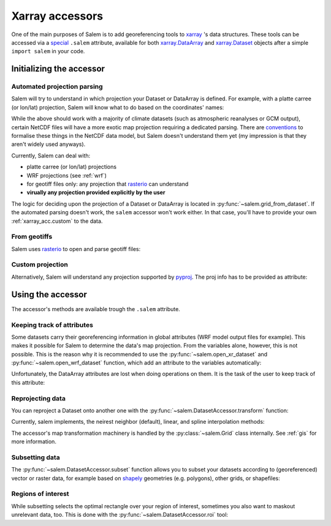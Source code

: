 .. _xarray_acc:

Xarray accessors
================

One of the main purposes of Salem is to add georeferencing tools to
`xarray`_ 's data structures. These tools can be accessed via a `special`_
``.salem`` attribute, available for both `xarray.DataArray`_ and
`xarray.Dataset`_ objects after a simple ``import salem`` in your code.

.. _xarray: http://xarray.pydata.org/
.. _special: http://xarray.pydata.org/en/stable/internals.html#extending-xarray
.. _xarray.DataArray: http://xarray.pydata.org/en/stable/data-structures.html#dataarray
.. _xarray.Dataset: http://xarray.pydata.org/en/stable/data-structures.html#dataset

.. _xarray_acc.init:

Initializing the accessor
-------------------------

Automated projection parsing
~~~~~~~~~~~~~~~~~~~~~~~~~~~~

Salem will try to understand in which projection your Dataset or DataArray is
defined. For example, with a platte carree (or lon/lat) projection, Salem will
know what to do based on the coordinates' names:

.. ipython:: python

    import numpy as np
    import xarray as xr
    import salem

    da = xr.DataArray(np.arange(20).reshape(4, 5), dims=['lat', 'lon'],
                      coords={'lat':np.linspace(0, 30, 4),
                              'lon':np.linspace(-20, 20, 5)})

    da.salem  # the accessor is an object

    @savefig plot_xarray_simple.png width=80%
    da.salem.quick_map();

While the above should work with a majority of climate datasets (such as
atmospheric reanalyses or GCM output), certain NetCDF files will have a more
exotic map projection requiring a dedicated parsing. There are `conventions`_
to formalise these things in the NetCDF data model, but Salem doesn't
understand them yet (my impression is that they aren't widely used anyways).

Currently, Salem can deal with:

- platte carree (or lon/lat) projections
- WRF projections (see :ref:`wrf`)
- for geotiff files only: any projection that `rasterio`_ can understand
- **virually any projection provided explicitly by the user**

.. _conventions: http://cfconventions.org/Data/cf-conventions/cf-conventions-1.7/build/ch05s06.html
.. _rasterio: https://mapbox.github.io/rasterio/

The logic for deciding upon the projection of a Dataset or DataArray is
located in :py:func:`~salem.grid_from_dataset`. If the automated parsing
doesn't work, the ``salem`` accessor won't work either. In that case, you'll
have to provide your own :ref:`xarray_acc.custom` to the data.

From geotiffs
~~~~~~~~~~~~~

Salem uses `rasterio`_ to open and parse geotiff files:

.. ipython:: python
   :suppress:

    plt.rcParams['figure.figsize'] = (7, 3)
    f = plt.figure(figsize=(7, 3))

.. ipython:: python

    fpath = salem.get_demo_file('himalaya.tif')
    ds = salem.open_xr_dataset(fpath)
    hmap = ds.salem.get_map(cmap='topo')
    hmap.set_data(ds['data'])

    @savefig plot_xarray_geotiff.png width=80%
    hmap.visualize();

.. _xarray_acc.custom:

Custom projection
~~~~~~~~~~~~~~~~~

Alternatively, Salem will understand any projection supported by  `pyproj`_.
The proj info has to be provided as attribute:

.. _pyproj: https://jswhit.github.io/pyproj/

.. ipython:: python

    dutm = xr.DataArray(np.arange(20).reshape(4, 5), dims=['y', 'x'],
                        coords={'y': np.arange(3, 7)*2e5,
                                'x': np.arange(1, 6)*2e5})
    psrs = 'epsg:32630'  # http://spatialreference.org/ref/epsg/wgs-84-utm-zone-30n/
    dutm.attrs['pyproj_srs'] = psrs

    @savefig plot_xarray_utm.png width=80%
    dutm.salem.quick_map(interp='linear');


Using the accessor
------------------

The accessor's methods are available trough the ``.salem`` attribute.

Keeping track of attributes
~~~~~~~~~~~~~~~~~~~~~~~~~~~

Some datasets carry their georeferencing information in global attributes (WRF
model output files for example). This makes it possible for Salem to
determine the data's map projection. From the variables alone,
however, this is not possible. This is the reason why it is recommended to
use the :py:func:`~salem.open_xr_dataset` and
:py:func:`~salem.open_wrf_dataset` function, which add
an attribute to the variables automatically:

.. ipython:: python

    dsw = salem.open_xr_dataset(salem.get_demo_file('wrfout_d01.nc'))
    dsw.T2.pyproj_srs

Unfortunately, the DataArray attributes are lost when doing operations on them.
It is the task of the user to keep track of this attribute:

.. ipython:: python

    dsw.T2.mean(dim='Time', keep_attrs=True).salem  # triggers an error without keep_attrs


Reprojecting data
~~~~~~~~~~~~~~~~~

.. ipython:: python
   :suppress:

    plt.rcParams['figure.figsize'] = (7, 3)
    f = plt.figure(figsize=(7, 3))

You can reproject a Dataset onto another one with the
:py:func:`~salem.DatasetAccessor.transform` function:

.. ipython:: python

    dse = salem.open_xr_dataset(salem.get_demo_file('era_interim_tibet.nc'))
    dsr = ds.salem.transform(dse)
    dsr
    @savefig plot_xarray_transfo.png width=80%
    dsr.t2m.mean(dim='time').salem.quick_map();

Currently, salem implements, the neirest neighbor (default), linear, and spline
interpolation methods:

.. ipython:: python

    dsr = ds.salem.transform(dse, interp='spline')
    @savefig plot_xarray_transfo_spline.png width=80%
    dsr.t2m.mean(dim='time').salem.quick_map();


The accessor's map transformation machinery is handled by the
:py:class:`~salem.Grid` class internally. See :ref:`gis` for more information.


Subsetting data
~~~~~~~~~~~~~~~

The :py:func:`~salem.DatasetAccessor.subset` function allows you to subset
your datasets according to (georeferenced) vector or raster data, for example
based on `shapely <https://pypi.python.org/pypi/Shapely>`__ geometries
(e.g. polygons), other grids, or shapefiles:

.. ipython:: python

    shdf = salem.read_shapefile(salem.get_demo_file('world_borders.shp'))
    shdf = shdf.loc[shdf['CNTRY_NAME'] == 'Nepal']  # remove other countries
    dsr = dsr.salem.subset(shape=shdf, margin=10)
    @savefig plot_xarray_subset_out.png width=80%
    dsr.t2m.mean(dim='time').salem.quick_map();


Regions of interest
~~~~~~~~~~~~~~~~~~~

While subsetting selects the optimal rectangle over your region of interest,
sometimes you also want to maskout unrelevant data, too. This is done with the
:py:func:`~salem.DatasetAccessor.roi` tool:

.. ipython:: python

    dsr = dsr.salem.roi(shape=shdf)
    @savefig plot_xarray_roi_out.png width=80%
    dsr.t2m.mean(dim='time').salem.quick_map();
